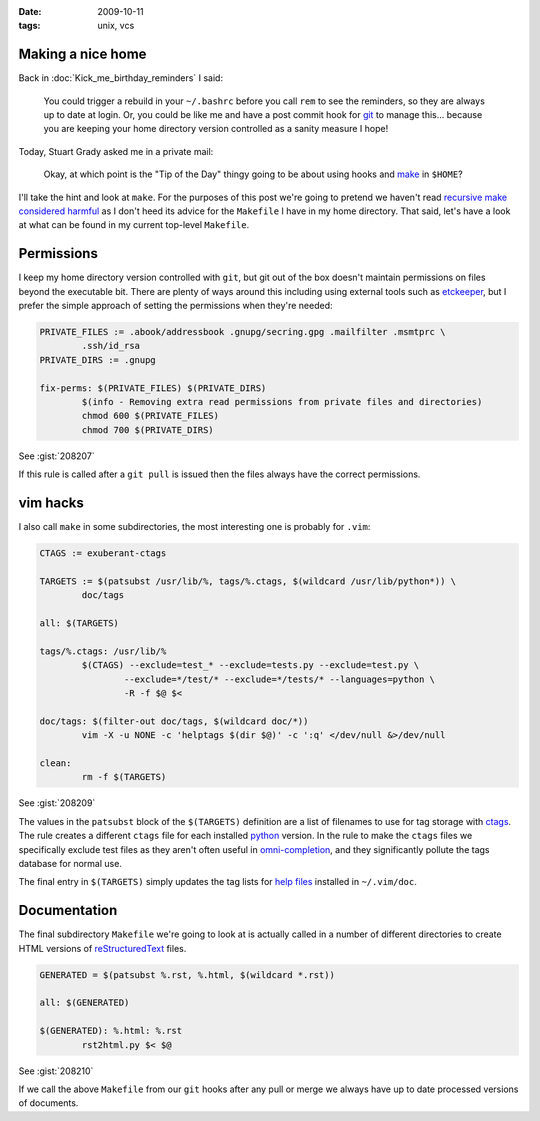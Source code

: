 :date: 2009-10-11
:tags: unix, vcs

Making a nice home
------------------

Back in :doc:`Kick_me_birthday_reminders` I said:

    You could trigger a rebuild in your ``~/.bashrc`` before you call ``rem`` to
    see the reminders, so they are always up to date at login. Or, you could be
    like me and have a post commit hook for git_ to manage this… because you are
    keeping your home directory version controlled as a sanity measure I hope!

Today, Stuart Grady asked me in a private mail:

    Okay, at which point is the "Tip of the Day" thingy going to be about using
    hooks and make_ in ``$HOME``?

I'll take the hint and look at ``make``.  For the purposes of this post we're
going to pretend we haven't read `recursive make considered harmful`_ as I don't
heed its advice for the ``Makefile`` I have in my home directory.  That said,
let's have a look at what can be found in my current top-level ``Makefile``.

Permissions
-----------

I keep my home directory version controlled with ``git``, but git out of the box
doesn't maintain permissions on files beyond the executable bit.  There are
plenty of ways around this including using external tools such as etckeeper_,
but I prefer the simple approach of setting the permissions when they're needed:

.. code-block:: make

    PRIVATE_FILES := .abook/addressbook .gnupg/secring.gpg .mailfilter .msmtprc \
            .ssh/id_rsa
    PRIVATE_DIRS := .gnupg

    fix-perms: $(PRIVATE_FILES) $(PRIVATE_DIRS)
            $(info - Removing extra read permissions from private files and directories)
            chmod 600 $(PRIVATE_FILES)
            chmod 700 $(PRIVATE_DIRS)

See :gist:`208207`

If this rule is called after a ``git pull`` is issued then the files always have
the correct permissions.

vim hacks
---------

I also call ``make`` in some subdirectories, the most interesting one is probably
for ``.vim``:

.. code-block:: make

    CTAGS := exuberant-ctags

    TARGETS := $(patsubst /usr/lib/%, tags/%.ctags, $(wildcard /usr/lib/python*)) \
            doc/tags

    all: $(TARGETS)

    tags/%.ctags: /usr/lib/%
            $(CTAGS) --exclude=test_* --exclude=tests.py --exclude=test.py \
                    --exclude=*/test/* --exclude=*/tests/* --languages=python \
                    -R -f $@ $<

    doc/tags: $(filter-out doc/tags, $(wildcard doc/*))
            vim -X -u NONE -c 'helptags $(dir $@)' -c ':q' </dev/null &>/dev/null

    clean:
            rm -f $(TARGETS)

See :gist:`208209`

The values in the ``patsubst`` block of the ``$(TARGETS)`` definition are a list
of filenames to use for tag storage with ctags_.  The rule creates a different
``ctags`` file for each installed python_ version.  In the rule to make the
``ctags`` files we specifically exclude test files as they aren't often useful
in omni-completion_, and they significantly pollute the tags database for normal
use.

The final entry in ``$(TARGETS)`` simply updates the tag lists for `help files`_
installed in ``~/.vim/doc``.

Documentation
-------------

The final subdirectory ``Makefile`` we're going to look at is actually called in
a number of different directories to create HTML versions of
reStructuredText_ files.

.. code-block:: make

    GENERATED = $(patsubst %.rst, %.html, $(wildcard *.rst))

    all: $(GENERATED)

    $(GENERATED): %.html: %.rst
            rst2html.py $< $@

See :gist:`208210`

If we call the above ``Makefile`` from our ``git`` hooks after any pull or merge we
always have up to date processed versions of documents.

.. _git: http://www.git-scm.com/
.. _make: http://www.gnu.org/software/make/make.html
.. _recursive make considered harmful: http://miller.emu.id.au/pmiller/books/rmch/
.. _etckeeper: http://joey.kitenet.net/code/etckeeper/
.. _ctags: http://ctags.sourceforge.net
.. _python: http://www.python.org
.. _omni-completion: http://vimdoc.sourceforge.net/htmldoc/version7.html#new-omni-completion
.. _help files: http://vimdoc.sourceforge.net/htmldoc/various.html#:helptags
.. _reStructuredText: http://docutils.sourceforge.net/rst.html
